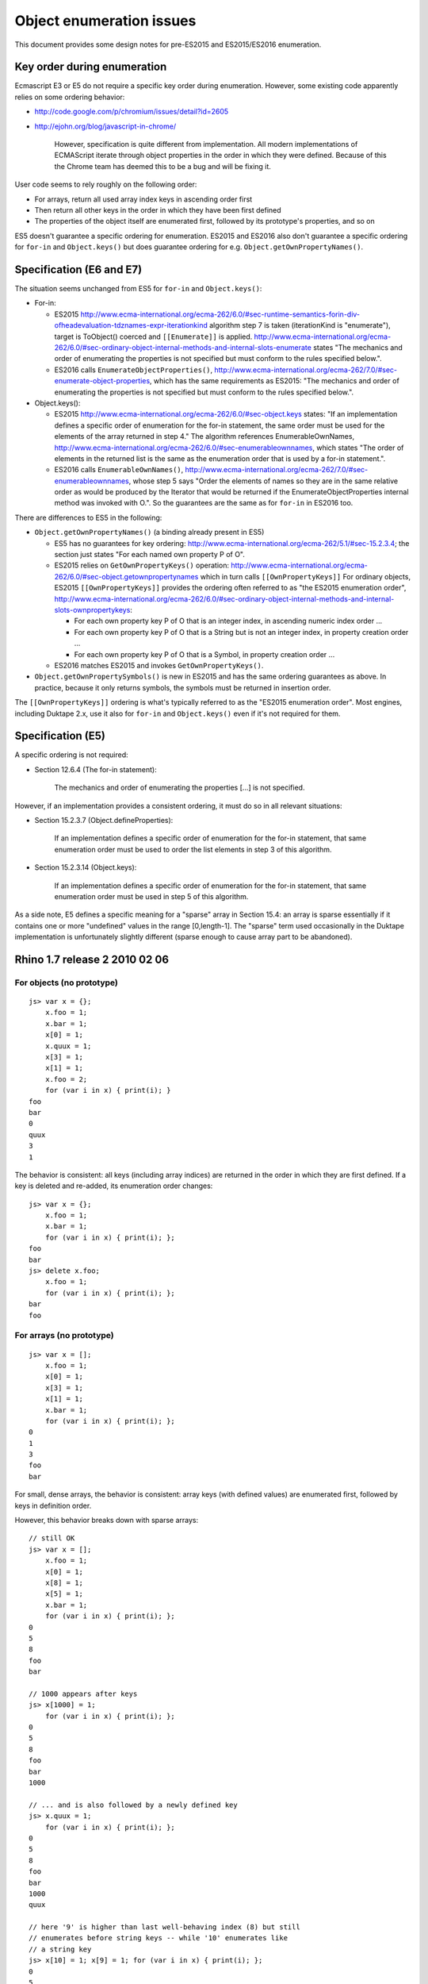 =========================
Object enumeration issues
=========================

This document provides some design notes for pre-ES2015 and ES2015/ES2016
enumeration.

Key order during enumeration
============================

Ecmascript E3 or E5 do not require a specific key order during enumeration.
However, some existing code apparently relies on some ordering behavior:

* http://code.google.com/p/chromium/issues/detail?id=2605

* http://ejohn.org/blog/javascript-in-chrome/

    However, specification is quite different from implementation. All modern
    implementations of ECMAScript iterate through object properties in the
    order in which they were defined. Because of this the Chrome team has
    deemed this to be a bug and will be fixing it.

User code seems to rely roughly on the following order:

* For arrays, return all used array index keys in ascending order first

* Then return all other keys in the order in which they have been first
  defined

* The properties of the object itself are enumerated first, followed by
  its prototype's properties, and so on

ES5 doesn't guarantee a specific ordering for enumeration.  ES2015 and ES2016
also don't guarantee a specific ordering for ``for-in`` and ``Object.keys()``
but does guarantee ordering for e.g. ``Object.getOwnPropertyNames()``.

Specification (E6 and E7)
=========================

The situation seems unchanged from ES5 for ``for-in`` and ``Object.keys()``:

* For-in:

  - ES2015 http://www.ecma-international.org/ecma-262/6.0/#sec-runtime-semantics-forin-div-ofheadevaluation-tdznames-expr-iterationkind
    algorithm step 7 is taken (iterationKind is "enumerate"), target is
    ToObject() coerced and ``[[Enumerate]]`` is applied.
    http://www.ecma-international.org/ecma-262/6.0/#sec-ordinary-object-internal-methods-and-internal-slots-enumerate
    states "The mechanics and order of enumerating the properties is not
    specified but must conform to the rules specified below.".

  - ES2016 calls ``EnumerateObjectProperties()``,
    http://www.ecma-international.org/ecma-262/7.0/#sec-enumerate-object-properties,
    which has the same requirements as ES2015:
    "The mechanics and order of enumerating the properties is not specified
    but must conform to the rules specified below.".

* Object.keys():

  - ES2015 http://www.ecma-international.org/ecma-262/6.0/#sec-object.keys
    states: "If an implementation defines a specific order of enumeration for
    the for-in statement, the same order must be used for the elements of the
    array returned in step 4."  The algorithm references EnumerableOwnNames,
    http://www.ecma-international.org/ecma-262/6.0/#sec-enumerableownnames,
    which states "The order of elements in the returned list is the same as the
    enumeration order that is used by a for-in statement.".

  - ES2016 calls ``EnumerableOwnNames()``,
    http://www.ecma-international.org/ecma-262/7.0/#sec-enumerableownnames,
    whose step 5 says "Order the elements of names so they are in the same
    relative order as would be produced by the Iterator that would be returned
    if the EnumerateObjectProperties internal method was invoked with O.".
    So the guarantees are the same as for ``for-in`` in ES2016 too.

There are differences to ES5 in the following:

* ``Object.getOwnPropertyNames()`` (a binding already present in ES5)

  - ES5 has no guarantees for key ordering:
    http://www.ecma-international.org/ecma-262/5.1/#sec-15.2.3.4;
    the section just states "For each named own property P of O".

  - ES2015 relies on ``GetOwnPropertyKeys()`` operation:
    http://www.ecma-international.org/ecma-262/6.0/#sec-object.getownpropertynames
    which in turn calls ``[[OwnPropertyKeys]]``
    For ordinary objects, ES2015 ``[[OwnPropertyKeys]]`` provides the ordering
    often referred to as "the ES2015 enumeration order",
    http://www.ecma-international.org/ecma-262/6.0/#sec-ordinary-object-internal-methods-and-internal-slots-ownpropertykeys:

    + For each own property key P of O that is an integer index, in ascending
      numeric index order ...

    + For each own property key P of O that is a String but is not an integer
      index, in property creation order ...

    + For each own property key P of O that is a Symbol, in property creation
      order ...

  - ES2016 matches ES2015 and invokes ``GetOwnPropertyKeys()``.

* ``Object.getOwnPropertySymbols()`` is new in ES2015 and has the same ordering
  guarantees as above.  In practice, because it only returns symbols, the
  symbols must be returned in insertion order.

The ``[[OwnPropertyKeys]]`` ordering is what's typically referred to as the
"ES2015 enumeration order".  Most engines, including Duktape 2.x, use it also for
``for-in`` and ``Object.keys()`` even if it's not required for them.

Specification (E5)
==================

A specific ordering is not required:

* Section 12.6.4 (The for-in statement):

    The mechanics and order of enumerating the properties [...] is not
    specified.

However, if an implementation provides a consistent ordering, it must do
so in all relevant situations:

* Section 15.2.3.7 (Object.defineProperties):

    If an implementation defines a specific order of enumeration for the
    for-in statement, that same enumeration order must be used to order
    the list elements in step 3 of this algorithm.

* Section 15.2.3.14 (Object.keys):

    If an implementation defines a specific order of enumeration for the
    for-in statement, that same enumeration order must be used in step 5
    of this algorithm.

As a side note, E5 defines a specific meaning for a "sparse" array in
Section 15.4: an array is sparse essentially if it contains one or more
"undefined" values in the range [0,length-1].  The "sparse" term used
occasionally in the Duktape implementation is unfortunately slightly
different (sparse enough to cause array part to be abandoned).

Rhino 1.7 release 2 2010 02 06
==============================

For objects (no prototype)
--------------------------

::

  js> var x = {};
      x.foo = 1;
      x.bar = 1;
      x[0] = 1;
      x.quux = 1;
      x[3] = 1;
      x[1] = 1;
      x.foo = 2;
      for (var i in x) { print(i); }
  foo
  bar
  0
  quux
  3
  1

The behavior is consistent: all keys (including array indices) are returned
in the order in which they are first defined.  If a key is deleted and
re-added, its enumeration order changes::

  js> var x = {};
      x.foo = 1;
      x.bar = 1;
      for (var i in x) { print(i); };
  foo
  bar
  js> delete x.foo;
      x.foo = 1;
      for (var i in x) { print(i); };
  bar
  foo

For arrays (no prototype)
-------------------------

::

  js> var x = [];
      x.foo = 1;
      x[0] = 1;
      x[3] = 1;
      x[1] = 1;
      x.bar = 1;
      for (var i in x) { print(i); };
  0
  1
  3
  foo
  bar

For small, dense arrays, the behavior is consistent: array keys (with
defined values) are enumerated first, followed by keys in definition order.

However, this behavior breaks down with sparse arrays::

  // still OK
  js> var x = [];
      x.foo = 1;
      x[0] = 1;
      x[8] = 1;
      x[5] = 1;
      x.bar = 1;
      for (var i in x) { print(i); };
  0
  5
  8
  foo
  bar

  // 1000 appears after keys
  js> x[1000] = 1;
      for (var i in x) { print(i); };
  0
  5
  8
  foo
  bar
  1000

  // ... and is also followed by a newly defined key
  js> x.quux = 1;
      for (var i in x) { print(i); };
  0
  5
  8
  foo
  bar
  1000
  quux

  // here '9' is higher than last well-behaving index (8) but still
  // enumerates before string keys -- while '10' enumerates like
  // a string key
  js> x[10] = 1; x[9] = 1; for (var i in x) { print(i); };
  0
  5
  8
  9
  foo
  bar
  1000
  quux
  10

Objects (with prototype)
------------------------

One prototype level::

  js> function F() { }
      F.prototype = { foo: 1, bar: 1 };
      x = new F();
      x.abc = 1;
      x.quux = 1;
      for (var i in x) { print(i); }
  abc
  quux
  foo
  bar

Object's keys are enumerated first, then prototype's keys.  Prototype
keys with same name as properties of the object are not enumerated::

  js> function F() { }
      F.prototype = { foo: 1, bar: 1 };
      x = new F();
      x.quux = 1;
      x.foo = 1;
      x.xyz = 1;
      for (var i in x) { print(i); }
  quux
  foo
  xyz
  bar

Here ``foo`` is not enumerated again because it was already enumerated
as part of the object's keys.

Object with an Array prototype
------------------------------

::

  // test 1
  js> function F() { }
      F.prototype = [1,2,3];
      x = new F();
      print("length: " + x.length);
      for (var i in x) { print(i); }
  length: 3
  0
  1
  2

  // test 2
  js> x[1] = 9;
      print("length: " + x.length);
      for (var i in x) { print(i); }
  length: 3
  1
  0
  2

  // test 3
  js> x.length = 2;  // sets enumerable own property 'length'
      print("length: " + x.length);
      for (var i in x) { print(i); }
  length: 2
  1
  length
  0
  2

  // test 4
  js> x[10] = 10;
      print("length: " + x.length);
      for (var i in x) { print(i); }
  length: 2
  1
  length
  10
  0
  2

Test 1 demonstrates enumeration of an empty object whose prototype is
an array of three elements.  Enumeration lists the prototype keys
("0", "1", "2").

Test 2 shows that object enumeration comes first ("1") followed by
prototype keys not "shadowed" by object keys ("0", "2"; "1" is shadowed).

Test 3 shows that even though the object itself is forced to be of
length 2, prototype enumeration still lists all keys of the prototype,
including "2" which is beyond the array length.

Test 4 shows that 'length' is not exotic for an object which has an
array as a prototype.  Exotic semantics of 'length' do not apply to
the object because the property write goes to the object, which is not
an array.  This also explains the result of test 3.
